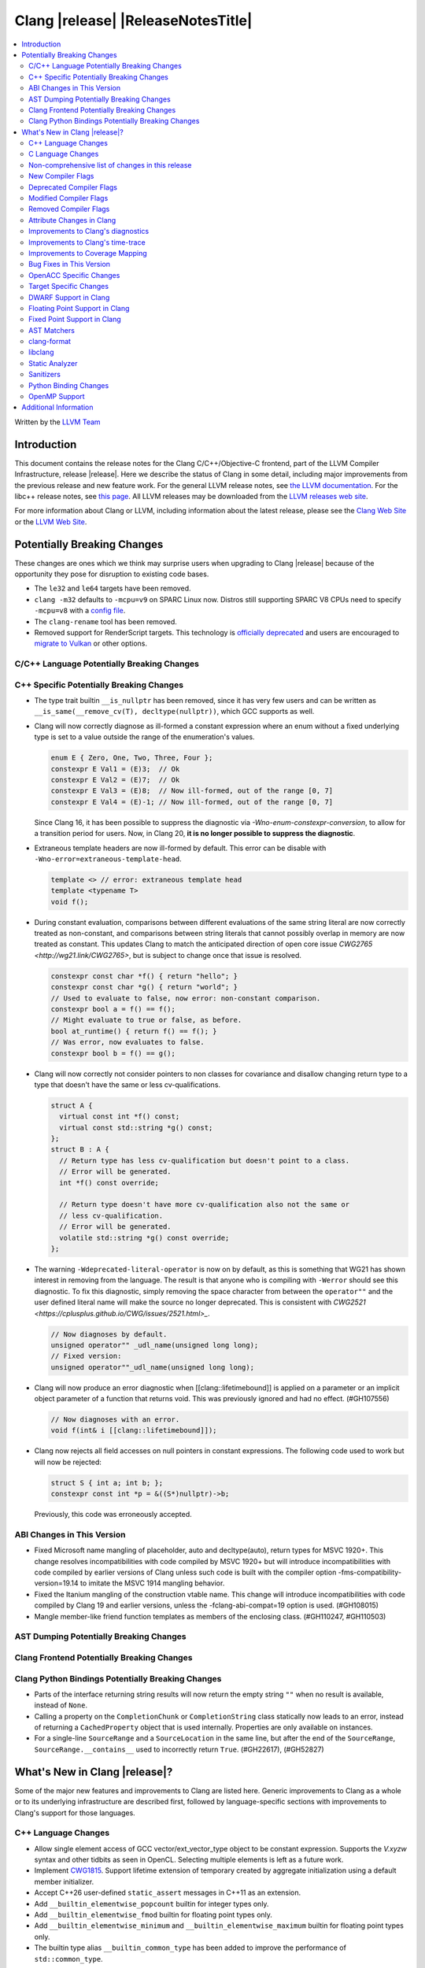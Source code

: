 ===========================================
Clang |release| |ReleaseNotesTitle|
===========================================

.. contents::
   :local:
   :depth: 2

Written by the `LLVM Team <https://llvm.org/>`_

.. only:: PreRelease

  .. warning::
     These are in-progress notes for the upcoming Clang |version| release.
     Release notes for previous releases can be found on
     `the Releases Page <https://llvm.org/releases/>`_.

Introduction
============

This document contains the release notes for the Clang C/C++/Objective-C
frontend, part of the LLVM Compiler Infrastructure, release |release|. Here we
describe the status of Clang in some detail, including major
improvements from the previous release and new feature work. For the
general LLVM release notes, see `the LLVM
documentation <https://llvm.org/docs/ReleaseNotes.html>`_. For the libc++ release notes,
see `this page <https://libcxx.llvm.org/ReleaseNotes.html>`_. All LLVM releases
may be downloaded from the `LLVM releases web site <https://llvm.org/releases/>`_.

For more information about Clang or LLVM, including information about the
latest release, please see the `Clang Web Site <https://clang.llvm.org>`_ or the
`LLVM Web Site <https://llvm.org>`_.

Potentially Breaking Changes
============================
These changes are ones which we think may surprise users when upgrading to
Clang |release| because of the opportunity they pose for disruption to existing
code bases.

- The ``le32`` and ``le64`` targets have been removed.

- ``clang -m32`` defaults to ``-mcpu=v9`` on SPARC Linux now.  Distros
  still supporting SPARC V8 CPUs need to specify ``-mcpu=v8`` with a
  `config file
  <https://clang.llvm.org/docs/UsersManual.html#configuration-files>`_.

- The ``clang-rename`` tool has been removed.

- Removed support for RenderScript targets. This technology is
  `officially deprecated <https://developer.android.com/guide/topics/renderscript/compute>`_
  and users are encouraged to
  `migrate to Vulkan <https://developer.android.com/guide/topics/renderscript/migrate>`_
  or other options.

C/C++ Language Potentially Breaking Changes
-------------------------------------------

C++ Specific Potentially Breaking Changes
-----------------------------------------

- The type trait builtin ``__is_nullptr`` has been removed, since it has very
  few users and can be written as ``__is_same(__remove_cv(T), decltype(nullptr))``,
  which GCC supports as well.

- Clang will now correctly diagnose as ill-formed a constant expression where an
  enum without a fixed underlying type is set to a value outside the range of
  the enumeration's values.

  .. code-block:: c++

    enum E { Zero, One, Two, Three, Four };
    constexpr E Val1 = (E)3;  // Ok
    constexpr E Val2 = (E)7;  // Ok
    constexpr E Val3 = (E)8;  // Now ill-formed, out of the range [0, 7]
    constexpr E Val4 = (E)-1; // Now ill-formed, out of the range [0, 7]

  Since Clang 16, it has been possible to suppress the diagnostic via
  `-Wno-enum-constexpr-conversion`, to allow for a transition period for users.
  Now, in Clang 20, **it is no longer possible to suppress the diagnostic**.

- Extraneous template headers are now ill-formed by default.
  This error can be disable with ``-Wno-error=extraneous-template-head``.

  .. code-block:: c++

    template <> // error: extraneous template head
    template <typename T>
    void f();

- During constant evaluation, comparisons between different evaluations of the
  same string literal are now correctly treated as non-constant, and comparisons
  between string literals that cannot possibly overlap in memory are now treated
  as constant. This updates Clang to match the anticipated direction of open core
  issue `CWG2765 <http://wg21.link/CWG2765>`, but is subject to change once that
  issue is resolved.

  .. code-block:: c++

    constexpr const char *f() { return "hello"; }
    constexpr const char *g() { return "world"; }
    // Used to evaluate to false, now error: non-constant comparison.
    constexpr bool a = f() == f();
    // Might evaluate to true or false, as before.
    bool at_runtime() { return f() == f(); }
    // Was error, now evaluates to false.
    constexpr bool b = f() == g();

- Clang will now correctly not consider pointers to non classes for covariance
  and disallow changing return type to a type that doesn't have the same or less cv-qualifications.

  .. code-block:: c++

    struct A {
      virtual const int *f() const;
      virtual const std::string *g() const;
    };
    struct B : A {
      // Return type has less cv-qualification but doesn't point to a class.
      // Error will be generated.
      int *f() const override;

      // Return type doesn't have more cv-qualification also not the same or
      // less cv-qualification.
      // Error will be generated.
      volatile std::string *g() const override;
    };

- The warning ``-Wdeprecated-literal-operator`` is now on by default, as this is
  something that WG21 has shown interest in removing from the language. The
  result is that anyone who is compiling with ``-Werror`` should see this
  diagnostic.  To fix this diagnostic, simply removing the space character from
  between the ``operator""`` and the user defined literal name will make the
  source no longer deprecated. This is consistent with `CWG2521 <https://cplusplus.github.io/CWG/issues/2521.html>_`.

  .. code-block:: c++

    // Now diagnoses by default.
    unsigned operator"" _udl_name(unsigned long long);
    // Fixed version:
    unsigned operator""_udl_name(unsigned long long);

- Clang will now produce an error diagnostic when [[clang::lifetimebound]] is
  applied on a parameter or an implicit object parameter of a function that
  returns void. This was previously ignored and had no effect. (#GH107556)

  .. code-block:: c++

    // Now diagnoses with an error.
    void f(int& i [[clang::lifetimebound]]);

- Clang now rejects all field accesses on null pointers in constant expressions. The following code
  used to work but will now be rejected:

  .. code-block:: c++

    struct S { int a; int b; };
    constexpr const int *p = &((S*)nullptr)->b;

  Previously, this code was erroneously accepted.


ABI Changes in This Version
---------------------------

- Fixed Microsoft name mangling of placeholder, auto and decltype(auto), return types for MSVC 1920+. This change resolves incompatibilities with code compiled by MSVC 1920+ but will introduce incompatibilities with code compiled by earlier versions of Clang unless such code is built with the compiler option -fms-compatibility-version=19.14 to imitate the MSVC 1914 mangling behavior.
- Fixed the Itanium mangling of the construction vtable name. This change will introduce incompatibilities with code compiled by Clang 19 and earlier versions, unless the -fclang-abi-compat=19 option is used. (#GH108015)
- Mangle member-like friend function templates as members of the enclosing class. (#GH110247, #GH110503)

AST Dumping Potentially Breaking Changes
----------------------------------------

Clang Frontend Potentially Breaking Changes
-------------------------------------------

Clang Python Bindings Potentially Breaking Changes
--------------------------------------------------
- Parts of the interface returning string results will now return
  the empty string ``""`` when no result is available, instead of ``None``.
- Calling a property on the ``CompletionChunk`` or ``CompletionString`` class
  statically now leads to an error, instead of returning a ``CachedProperty`` object
  that is used internally. Properties are only available on instances.
- For a single-line ``SourceRange`` and a ``SourceLocation`` in the same line,
  but after the end of the ``SourceRange``, ``SourceRange.__contains__``
  used to incorrectly return ``True``. (#GH22617), (#GH52827)

What's New in Clang |release|?
==============================
Some of the major new features and improvements to Clang are listed
here. Generic improvements to Clang as a whole or to its underlying
infrastructure are described first, followed by language-specific
sections with improvements to Clang's support for those languages.

C++ Language Changes
--------------------
- Allow single element access of GCC vector/ext_vector_type object to be
  constant expression. Supports the `V.xyzw` syntax and other tidbits
  as seen in OpenCL. Selecting multiple elements is left as a future work.
- Implement `CWG1815 <https://wg21.link/CWG1815>`_. Support lifetime extension
  of temporary created by aggregate initialization using a default member
  initializer.

- Accept C++26 user-defined ``static_assert`` messages in C++11 as an extension.

- Add ``__builtin_elementwise_popcount`` builtin for integer types only.

- Add ``__builtin_elementwise_fmod`` builtin for floating point types only.

- Add ``__builtin_elementwise_minimum`` and ``__builtin_elementwise_maximum``
  builtin for floating point types only.

- The builtin type alias ``__builtin_common_type`` has been added to improve the
  performance of ``std::common_type``.

C++2c Feature Support
^^^^^^^^^^^^^^^^^^^^^

- Add ``__builtin_is_implicit_lifetime`` intrinsic, which supports
  `P2647R1 A trait for implicit lifetime types <https://wg21.link/p2674r1>`_

- Add ``__builtin_is_virtual_base_of`` intrinsic, which supports
  `P2985R0 A type trait for detecting virtual base classes <https://wg21.link/p2985r0>`_

- Implemented `P2893R3 Variadic Friends <https://wg21.link/P2893>`_

- Implemented `P2747R2 constexpr placement new <https://wg21.link/P2747R2>`_.

- Added the ``__builtin_is_within_lifetime`` builtin, which supports
  `P2641R4 Checking if a union alternative is active <https://wg21.link/p2641r4>`_

C++23 Feature Support
^^^^^^^^^^^^^^^^^^^^^
- Removed the restriction to literal types in constexpr functions in C++23 mode.

- Extend lifetime of temporaries in mem-default-init for P2718R0. Clang now fully
  supports `P2718R0 Lifetime extension in range-based for loops <https://wg21.link/P2718R0>`_.

C++20 Feature Support
^^^^^^^^^^^^^^^^^^^^^


Resolutions to C++ Defect Reports
^^^^^^^^^^^^^^^^^^^^^^^^^^^^^^^^^

- Allow calling initializer list constructors from initializer lists with
  a single element of the same type instead of always copying.
  (`CWG2137: List-initialization from object of same type <https://cplusplus.github.io/CWG/issues/2137.html>`)

- Speculative resolution for CWG2311 implemented so that the implementation of CWG2137 doesn't remove
  previous cases where guaranteed copy elision was done. Given a prvalue ``e`` of class type
  ``T``, ``T{e}`` will try to resolve an initializer list constructor and will use it if successful.
  Otherwise, if there is no initializer list constructor, the copy will be elided as if it was ``T(e)``.
  (`CWG2311: Missed case for guaranteed copy elision <https://cplusplus.github.io/CWG/issues/2311.html>`)

- Casts from a bit-field to an integral type is now not considered narrowing if the
  width of the bit-field means that all potential values are in the range
  of the target type, even if the type of the bit-field is larger.
  (`CWG2627: Bit-fields and narrowing conversions <https://cplusplus.github.io/CWG/issues/2627.html>`_)

- ``nullptr`` is now promoted to ``void*`` when passed to a C-style variadic function.
  (`CWG722: Can nullptr be passed to an ellipsis? <https://cplusplus.github.io/CWG/issues/722.html>`_)

- Allow ``void{}`` as a prvalue of type ``void``.
  (`CWG2351: void{} <https://cplusplus.github.io/CWG/issues/2351.html>`_).

- Clang now has improved resolution to CWG2398, allowing class templates to have
  default arguments deduced when partial ordering.

- Clang now allows comparing unequal object pointers that have been cast to ``void *``
  in constant expressions. These comparisons always worked in non-constant expressions.
  (`CWG2749: Treatment of "pointer to void" for relational comparisons <https://cplusplus.github.io/CWG/issues/2749.html>`_).

- Reject explicit object parameters with type ``void`` (``this void``).
  (`CWG2915: Explicit object parameters of type void <https://cplusplus.github.io/CWG/issues/2915.html>`_).

- Clang now allows trailing requires clause on explicit deduction guides.
  (`CWG2707: Deduction guides cannot have a trailing requires-clause <https://cplusplus.github.io/CWG/issues/2707.html>`_).

- Clang now diagnoses a space in the first production of a ``literal-operator-id``
  by default.
  (`CWG2521: User-defined literals and reserved identifiers <https://cplusplus.github.io/CWG/issues/2521.html>`_).

C Language Changes
------------------

- Extend clang's ``<limits.h>`` to define ``LONG_LONG_*`` macros for Android's bionic.

C2y Feature Support
^^^^^^^^^^^^^^^^^^^

- Updated conformance for `N3298 <https://www.open-std.org/jtc1/sc22/wg14/www/docs/n3298.htm>`_
  which adds the ``i`` and ``j`` suffixes for the creation of a ``_Complex``
  constant value. Clang has always supported these suffixes as a GNU extension,
  so ``-Wgnu-imaginary-constant`` no longer has effect in C modes, as this is
  now a C2y extension in C. ``-Wgnu-imaginary-constant`` still applies in C++
  modes.

- Clang updated conformance for `N3370 <https://www.open-std.org/jtc1/sc22/wg14/www/docs/n3370.htm>`_
  case range expressions. This feature was previously supported by Clang as a
  GNU extension, so ``-Wgnu-case-range`` no longer has effect in C modes, as
  this is now a C2y extension in C. ``-Wgnu-case-range`` still applies in C++
  modes.

- Clang implemented support for `N3344 <https://www.open-std.org/jtc1/sc22/wg14/www/docs/n3344.pdf>`_
  which disallows a ``void`` parameter from having a qualifier or storage class
  specifier. Note that ``register void`` was previously accepted in all C
  language modes but is now rejected (all of the other qualifiers and storage
  class specifiers were previously rejected).

- Updated conformance for `N3364 <https://www.open-std.org/jtc1/sc22/wg14/www/docs/n3364.pdf>`_
  on floating-point translation-time initialization with signaling NaN. This
  paper adopts Clang's existing practice, so there were no changes to compiler
  behavior.

- Implemented support for `N3341 <https://www.open-std.org/jtc1/sc22/wg14/www/docs/n3341.pdf>`_
  which makes empty structure and union objects implementation-defined in C.
  ``-Wgnu-empty-struct`` will be emitted in C23 and earlier modes because the
  behavior is a conforming GNU extension in those modes, but will no longer
  have an effect in C2y mode.

- Updated conformance for `N3342 <https://www.open-std.org/jtc1/sc22/wg14/www/docs/n3342.pdf>`_
  which made qualified function types implementation-defined rather than
  undefined. Clang has always accepted ``const`` and ``volatile`` qualified
  function types by ignoring the qualifiers.

- Updated conformance for `N3346 <https://www.open-std.org/jtc1/sc22/wg14/www/docs/n3346.pdf>`_
  which changes some undefined behavior around initialization to instead be
  constraint violations. This paper adopts Clang's existing practice, so there
  were no changes to compiler behavior.

C23 Feature Support
^^^^^^^^^^^^^^^^^^^

- Clang now supports `N3029 <https://www.open-std.org/jtc1/sc22/wg14/www/docs/n3029.htm>`_ Improved Normal Enumerations.
- Clang now officially supports `N3030 <https://www.open-std.org/jtc1/sc22/wg14/www/docs/n3030.htm>`_ Enhancements to Enumerations. Clang already supported it as an extension, so there were no changes to compiler behavior.

Non-comprehensive list of changes in this release
-------------------------------------------------

- The floating point comparison builtins (``__builtin_isgreater``,
  ``__builtin_isgreaterequal``, ``__builtin_isless``, etc.) and
  ``__builtin_signbit`` can now be used in constant expressions.
- Plugins can now define custom attributes that apply to statements
  as well as declarations.
- ``__builtin_abs`` function can now be used in constant expressions.

- The new builtin ``__builtin_counted_by_ref`` was added. In contexts where the
  programmer needs access to the ``counted_by`` attribute's field, but it's not
  available --- e.g. in macros. For instace, it can be used to automatically
  set the counter during allocation in the Linux kernel:

  .. code-block:: c

     /* A simplified version of Linux allocation macros */
     #define alloc(PTR, FAM, COUNT) ({ \
         sizeof_t __ignored_assignment;                             \
         typeof(P) __p;                                             \
         size_t __size = sizeof(*P) + sizeof(*P->FAM) * COUNT;      \
         __p = malloc(__size);                                      \
         *_Generic(                                                 \
           __builtin_counted_by_ref(__p->FAM),                      \
             void *: &__ignored_assignment,                         \
             default: __builtin_counted_by_ref(__p->FAM)) = COUNT;  \
         __p;                                                       \
     })

  The flexible array member (FAM) can now be accessed immediately without causing
  issues with the sanitizer because the counter is automatically set.

- ``__builtin_reduce_add`` function can now be used in constant expressions.
- ``__builtin_reduce_mul`` function can now be used in constant expressions.
- ``__builtin_reduce_and`` function can now be used in constant expressions.
- ``__builtin_reduce_or`` and ``__builtin_reduce_xor`` functions can now be used in constant expressions.

New Compiler Flags
------------------

- The ``-fc++-static-destructors={all,thread-local,none}`` flag was
  added to control which C++ variables have static destructors
  registered: all (the default) does so for all variables, thread-local
  only for thread-local variables, and none (which corresponds to the
  existing ``-fno-c++-static-destructors`` flag) skips all static
  destructors registration.

Deprecated Compiler Flags
-------------------------

- ``-fheinous-gnu-extensions`` is deprecated; it is now equivalent to
  specifying ``-Wno-error=invalid-gnu-asm-cast`` and may be removed in the
  future.

Modified Compiler Flags
-----------------------

- The ``-ffp-model`` option has been updated to enable a more limited set of
  optimizations when the ``fast`` argument is used and to accept a new argument,
  ``aggressive``. The behavior of ``-ffp-model=aggressive`` is equivalent
  to the previous behavior of ``-ffp-model=fast``. The updated
  ``-ffp-model=fast`` behavior no longer assumes finite math only and uses
  the ``promoted`` algorithm for complex division when possible rather than the
  less basic (limited range) algorithm.

- The ``-fveclib`` option has been updated to enable ``-fno-math-errno`` for
  ``-fveclib=ArmPL`` and ``-fveclib=SLEEF``. This gives Clang more opportunities
  to utilize these vector libraries. The behavior for all other vector function
  libraries remains unchanged.

- The ``-Wnontrivial-memaccess`` warning has been updated to also warn about
  passing non-trivially-copyable destrination parameter to ``memcpy``,
  ``memset`` and similar functions for which it is a documented undefined
  behavior.

Removed Compiler Flags
-------------------------

- The compiler flag `-Wenum-constexpr-conversion` (and the `Wno-`, `Wno-error-`
  derivatives) is now removed, since it's no longer possible to suppress the
  diagnostic (see above). Users can expect an `unknown warning` diagnostic if
  it's still in use.

Attribute Changes in Clang
--------------------------

- The ``swift_attr`` can now be applied to types. To make it possible to use imported APIs
  in Swift safely there has to be a way to annotate individual parameters and result types
  with relevant attributes that indicate that e.g. a block is called on a particular actor
  or it accepts a Sendable or global-actor (i.e. ``@MainActor``) isolated parameter.

  For example:

  .. code-block:: objc

     @interface MyService
       -(void) handle: (void (^ __attribute__((swift_attr("@Sendable"))))(id)) handler;
     @end

- Clang now disallows more than one ``__attribute__((ownership_returns(class, idx)))`` with
  different class names attached to one function.

- Introduced a new format attribute ``__attribute__((format(syslog, 1, 2)))`` from OpenBSD.

- The ``hybrid_patchable`` attribute is now supported on ARM64EC targets. It can be used to specify
  that a function requires an additional x86-64 thunk, which may be patched at runtime.

- ``[[clang::lifetimebound]]`` is now explicitly disallowed on explicit object member functions
  where they were previously silently ignored.

- Clang now automatically adds ``[[clang::lifetimebound]]`` to the parameters of
  ``std::span, std::string_view`` constructors, this enables Clang to capture
  more cases where the returned reference outlives the object.
  (#GH100567)

- Clang now correctly diagnoses the use of ``btf_type_tag`` in C++ and ignores
  it; this attribute is a C-only attribute, and caused crashes with template
  instantiation by accidentally allowing it in C++ in some circumstances.
  (#GH106864)

- Introduced a new attribute ``[[clang::coro_await_elidable]]`` on coroutine return types
  to express elideability at call sites where the coroutine is invoked under a safe elide context.

- Introduced a new attribute ``[[clang::coro_await_elidable_argument]]`` on function parameters
  to propagate safe elide context to arguments if such function is also under a safe elide context.

- The documentation of the ``[[clang::musttail]]`` attribute was updated to
  note that the lifetimes of all local variables end before the call. This does
  not change the behaviour of the compiler, as this was true for previous
  versions.

- Fix a bug where clang doesn't automatically apply the ``[[gsl::Owner]]`` or
  ``[[gsl::Pointer]]`` to STL explicit template specialization decls. (#GH109442)

- Clang now supports ``[[clang::lifetime_capture_by(X)]]``. Similar to lifetimebound, this can be
  used to specify when a reference to a function parameter is captured by another capturing entity ``X``.

Improvements to Clang's diagnostics
-----------------------------------

- Some template related diagnostics have been improved.

  .. code-block:: c++

     void foo() { template <typename> int i; } // error: templates can only be declared in namespace or class scope

     struct S {
      template <typename> int i; // error: non-static data member 'i' cannot be declared as a template
     };

- Clang now has improved diagnostics for functions with explicit 'this' parameters. Fixes #GH97878

- Clang now diagnoses dangling references to fields of temporary objects. Fixes #GH81589.

- Clang now diagnoses undefined behavior in constant expressions more consistently. This includes invalid shifts, and signed overflow in arithmetic.

- -Wdangling-assignment-gsl is enabled by default.
- Clang now always preserves the template arguments as written used
  to specialize template type aliases.

- Clang now diagnoses the use of ``main`` in an ``extern`` context as invalid according to [basic.start.main] p3. Fixes #GH101512.

- Clang now diagnoses when the result of a [[nodiscard]] function is discarded after being cast in C. Fixes #GH104391.

- Don't emit duplicated dangling diagnostics. (#GH93386).

- Improved diagnostic when trying to befriend a concept. (#GH45182).

- Added the ``-Winvalid-gnu-asm-cast`` diagnostic group to control warnings
  about use of "noop" casts for lvalues (a GNU extension). This diagnostic is
  a warning which defaults to being an error, is enabled by default, and is
  also controlled by the now-deprecated ``-fheinous-gnu-extensions`` flag.

- Added the ``-Wdecls-in-multiple-modules`` option to assist users to identify
  multiple declarations in different modules, which is the major reason of the slow
  compilation speed with modules. This warning is disabled by default and it needs
  to be explicitly enabled or by ``-Weverything``.

- Improved diagnostic when trying to overload a function in an ``extern "C"`` context. (#GH80235)

- Clang now respects lifetimebound attribute for the assignment operator parameter. (#GH106372).

- The lifetimebound and GSL analysis in clang are coherent, allowing clang to
  detect more use-after-free bugs. (#GH100549).

- Clang now diagnoses dangling cases where a gsl-pointer is constructed from a gsl-owner object inside a container (#GH100384).

- Clang now warns for u8 character literals used in C23 with ``-Wpre-c23-compat`` instead of ``-Wpre-c++17-compat``.

- Clang now diagnose when importing module implementation partition units in module interface units.

- Don't emit bogus dangling diagnostics when ``[[gsl::Owner]]`` and `[[clang::lifetimebound]]` are used together (#GH108272).

- The ``-Wreturn-stack-address`` warning now also warns about addresses of
  local variables passed to function calls using the ``[[clang::musttail]]``
  attribute.

- Clang now diagnoses cases where a dangling ``GSLOwner<GSLPointer>`` object is constructed, e.g. ``std::vector<string_view> v = {std::string()};`` (#GH100526).

- Clang now diagnoses when a ``requires`` expression has a local parameter of void type, aligning with the function parameter (#GH109831).

- Clang now emits a diagnostic note at the class declaration when the method definition does not match any declaration (#GH110638).

- Clang now omits warnings for extra parentheses in fold expressions with single expansion (#GH101863).

- The warning for an unsupported type for a named register variable is now phrased ``unsupported type for named register variable``,
  instead of ``bad type for named register variable``. This makes it clear that the type is not supported at all, rather than being
  suboptimal in some way the error fails to mention (#GH111550).

- Clang now emits a ``-Wdepredcated-literal-operator`` diagnostic, even if the
  name was a reserved name, which we improperly allowed to suppress the
  diagnostic.

- Clang now diagnoses ``[[deprecated]]`` attribute usage on local variables (#GH90073).

- Improved diagnostic message for ``__builtin_bit_cast`` size mismatch (#GH115870).

- Clang now omits shadow warnings for enum constants in separate class scopes (#GH62588).

- When diagnosing an unused return value of a type declared ``[[nodiscard]]``, the type
  itself is now included in the diagnostic.

- Clang will now prefer the ``[[nodiscard]]`` declaration on function declarations over ``[[nodiscard]]``
  declaration on the return type of a function. Previously, when both have a ``[[nodiscard]]`` declaration attached,
  the one on the return type would be preferred. This may affect the generated warning message:

  .. code-block:: c++

    struct [[nodiscard("Reason 1")]] S {};
    [[nodiscard("Reason 2")]] S getS();
    void use()
    {
      getS(); // Now diagnoses "Reason 2", previously diagnoses "Reason 1"
    }

- Clang now diagnoses ``= delete("reason")`` extension warnings only in pedantic mode rather than on by default. (#GH109311).

- Clang now diagnoses missing return value in functions containing ``if consteval`` (#GH116485).

- Clang now correctly recognises code after a call to a ``[[noreturn]]`` constructor
  as unreachable (#GH63009).

- Clang now omits shadowing warnings for parameter names in explicit object member functions (#GH95707).

- Improved error recovery for function call arguments with trailing commas (#GH100921).

- For an rvalue reference bound to a temporary struct with an integer member, Clang will detect constant integer overflow
  in the initializer for the integer member (#GH46755).

- Clang now prevents errors for deduction guides with deduced type aliases (#GH54909).

Improvements to Clang's time-trace
----------------------------------

Improvements to Coverage Mapping
--------------------------------

Bug Fixes in This Version
-------------------------

- Fixed the definition of ``ATOMIC_FLAG_INIT`` in ``<stdatomic.h>`` so it can
  be used in C++.
- Fixed a failed assertion when checking required literal types in C context. (#GH101304).
- Fixed a crash when trying to transform a dependent address space type. Fixes #GH101685.
- Fixed a crash when diagnosing format strings and encountering an empty
  delimited escape sequence (e.g., ``"\o{}"``). #GH102218
- Fixed a crash using ``__array_rank`` on 64-bit targets. (#GH113044).
- The warning emitted for an unsupported register variable type now points to
  the unsupported type instead of the ``register`` keyword (#GH109776).
- Fixed a crash when emit ctor for global variant with flexible array init (#GH113187).
- Fixed a crash when GNU statement expression contains invalid statement (#GH113468).
- Fixed a failed assertion when using ``__attribute__((noderef))`` on an
  ``_Atomic``-qualified type (#GH116124).

Bug Fixes to Compiler Builtins
^^^^^^^^^^^^^^^^^^^^^^^^^^^^^^

- Fix crash when atomic builtins are called with pointer to zero-size struct (#GH90330)

- Clang now allows pointee types of atomic builtin arguments to be complete template types
  that was not instantiated elsewhere.

- ``__noop`` can now be used in a constant expression. (#GH102064)

- Fix ``__has_builtin`` incorrectly returning ``false`` for some C++ type traits. (#GH111477)

Bug Fixes to Attribute Support
^^^^^^^^^^^^^^^^^^^^^^^^^^^^^^

Bug Fixes to C++ Support
^^^^^^^^^^^^^^^^^^^^^^^^

- Fixed a crash when an expression with a dependent ``__typeof__`` type is used as the operand of a unary operator. (#GH97646)
- Fixed incorrect pack expansion of init-capture references in requires expresssions.
- Fixed a failed assertion when checking invalid delete operator declaration. (#GH96191)
- Fix a crash when checking destructor reference with an invalid initializer. (#GH97230)
- Clang now correctly parses potentially declarative nested-name-specifiers in pointer-to-member declarators.
- Fix a crash when checking the initialzier of an object that was initialized
  with a string literal. (#GH82167)
- Fix a crash when matching template template parameters with templates which have
  parameters of different class type. (#GH101394)
- Clang now correctly recognizes the correct context for parameter
  substitutions in concepts, so it doesn't incorrectly complain of missing
  module imports in those situations. (#GH60336)
- Fix init-capture packs having a size of one before being instantiated. (#GH63677)
- Clang now preserves the unexpanded flag in a lambda transform used for pack expansion. (#GH56852), (#GH85667),
  (#GH99877).
- Fixed a bug when diagnosing ambiguous explicit specializations of constrained member functions.
- Fixed an assertion failure when selecting a function from an overload set that includes a
  specialization of a conversion function template.
- Correctly diagnose attempts to use a concept name in its own definition;
  A concept name is introduced to its scope sooner to match the C++ standard. (#GH55875)
- Properly reject defaulted relational operators with invalid types for explicit object parameters,
  e.g., ``bool operator==(this int, const Foo&)`` (#GH100329), and rvalue reference parameters.
- Properly reject defaulted copy/move assignment operators that have a non-reference explicit object parameter.
- Clang now properly handles the order of attributes in `extern` blocks. (#GH101990).
- Fixed an assertion failure by preventing null explicit object arguments from being deduced. (#GH102025).
- Correctly check constraints of explicit instantiations of member functions. (#GH46029)
- When performing partial ordering of function templates, clang now checks that
  the deduction was consistent. Fixes (#GH18291).
- Fixed an assertion failure about a constraint of a friend function template references to a value with greater
  template depth than the friend function template. (#GH98258)
- Clang now rebuilds the template parameters of out-of-line declarations and specializations in the context
  of the current instantiation in all cases.
- Fix evaluation of the index of dependent pack indexing expressions/types specifiers (#GH105900)
- Correctly handle subexpressions of an immediate invocation in the presence of implicit casts. (#GH105558)
- Clang now correctly handles direct-list-initialization of a structured bindings from an array. (#GH31813)
- Mangle placeholders for deduced types as a template-prefix, such that mangling
  of template template parameters uses the correct production. (#GH106182)
- Fixed an assertion failure when converting vectors to int/float with invalid expressions. (#GH105486)
- Template parameter names are considered in the name lookup of out-of-line class template
  specialization right before its declaration context. (#GH64082)
- Fixed a constraint comparison bug for friend declarations. (#GH78101)
- Fix handling of ``_`` as the name of a lambda's init capture variable. (#GH107024)
- Fix an issue with dependent source location expressions (#GH106428), (#GH81155), (#GH80210), (#GH85373)
- Fixed a bug in the substitution of empty pack indexing types. (#GH105903)
- Clang no longer tries to capture non-odr used default arguments of template parameters of generic lambdas (#GH107048)
- Fixed a bug where defaulted comparison operators would remove ``const`` from base classes. (#GH102588)
- Fix a crash when using ``source_location`` in the trailing return type of a lambda expression. (#GH67134)
- A follow-up fix was added for (#GH61460), as the previous fix was not entirely correct. (#GH86361), (#GH112352)
- Fixed a crash in the typo correction of an invalid CTAD guide. (#GH107887)
- Fixed a crash when clang tries to subtitute parameter pack while retaining the parameter
  pack. (#GH63819), (#GH107560)
- Fix a crash when a static assert declaration has an invalid close location. (#GH108687)
- Avoided a redundant friend declaration instantiation under a certain ``consteval`` context. (#GH107175)
- Fixed an assertion failure in debug mode, and potential crashes in release mode, when
  diagnosing a failed cast caused indirectly by a failed implicit conversion to the type of the constructor parameter.
- Fixed an assertion failure by adjusting integral to boolean vector conversions (#GH108326)
- Fixed a crash when mixture of designated and non-designated initializers in union. (#GH113855)
- Fixed an issue deducing non-type template arguments of reference type. (#GH73460)
- Fixed an issue in constraint evaluation, where type constraints on the lambda expression
  containing outer unexpanded parameters were not correctly expanded. (#GH101754)
- Fixes crashes with function template member specializations, and increases
  conformance of explicit instantiation behaviour with MSVC. (#GH111266)
- Fixed a bug in constraint expression comparison where the ``sizeof...`` expression was not handled properly
  in certain friend declarations. (#GH93099)
- Clang now instantiates the correct lambda call operator when a lambda's class type is
  merged across modules. (#GH110401)
- Fix a crash when parsing a pseudo destructor involving an invalid type. (#GH111460)
- Fixed an assertion failure when invoking recovery call expressions with explicit attributes
  and undeclared templates. (#GH107047), (#GH49093)
- Clang no longer crashes when a lambda contains an invalid block declaration that contains an unexpanded
  parameter pack. (#GH109148)
- Fixed overload handling for object parameters with top-level cv-qualifiers in explicit member functions (#GH100394)
- Fixed a bug in lambda captures where ``constexpr`` class-type objects were not properly considered ODR-used in
  certain situations. (#GH47400), (#GH90896)
- Fix erroneous templated array size calculation leading to crashes in generated code. (#GH41441)
- During the lookup for a base class name, non-type names are ignored. (#GH16855)
- Fix a crash when recovering an invalid expression involving an explicit object member conversion operator. (#GH112559)
- Clang incorrectly considered a class with an anonymous union member to not be
  const-default-constructible even if a union member has a default member initializer.
  (#GH95854).
- Fixed an assertion failure when evaluating an invalid expression in an array initializer. (#GH112140)
- Fixed an assertion failure in range calculations for conditional throw expressions. (#GH111854)
- Clang now correctly ignores previous partial specializations of member templates explicitly specialized for
  an implicitly instantiated class template specialization. (#GH51051)
- Fixed an assertion failure caused by invalid enum forward declarations. (#GH112208)
- Name independent data members were not correctly initialized from default member initializers. (#GH114069)
- Fixed expression transformation for ``[[assume(...)]]``, allowing using pack indexing expressions within the
  assumption if they also occur inside of a dependent lambda. (#GH114787)
- Clang now uses valid deduced type locations when diagnosing functions with trailing return type
  missing placeholder return type. (#GH78694)

Bug Fixes to AST Handling
^^^^^^^^^^^^^^^^^^^^^^^^^

- Fixed a crash that occurred when dividing by zero in complex integer division. (#GH55390).
- Fixed a bug in ``ASTContext::getRawCommentForAnyRedecl()`` where the function could
  sometimes incorrectly return null even if a comment was present. (#GH108145)
- Clang now correctly parses the argument of the ``relates``, ``related``, ``relatesalso``,
  and ``relatedalso`` comment commands.

Miscellaneous Bug Fixes
^^^^^^^^^^^^^^^^^^^^^^^

Miscellaneous Clang Crashes Fixed
^^^^^^^^^^^^^^^^^^^^^^^^^^^^^^^^^

- Fixed a crash in C due to incorrect lookup that members in nested anonymous struct/union
  can be found as ordinary identifiers in struct/union definition. (#GH31295)

- Fixed a crash caused by long chains of ``sizeof`` and other similar operators
  that can be followed by a non-parenthesized expression. (#GH45061)

- Fixed an crash when compiling ``#pragma STDC FP_CONTRACT DEFAULT`` with
  ``-ffp-contract=fast-honor-pragmas``. (#GH104830)

- Fixed a crash when function has more than 65536 parameters.
  Now a diagnostic is emitted. (#GH35741)

- Fixed ``-ast-dump`` crashes on codes involving ``concept`` with ``-ast-dump-decl-types``. (#GH94928)

- Fixed internal assertion firing when a declaration in the implicit global
  module is found through ADL. (GH#109879)

OpenACC Specific Changes
------------------------

Target Specific Changes
-----------------------

- Clang now implements the Solaris-specific mangling of ``std::tm`` as
  ``tm``, same for ``std::div_t``, ``std::ldiv_t``, and
  ``std::lconv``, for Solaris ABI compatibility. (#GH33114)

AMDGPU Support
^^^^^^^^^^^^^^

- Initial support for gfx950

- Added headers ``gpuintrin.h`` and ``amdgpuintrin.h`` that contains common
  definitions for GPU builtin functions. This header can be included for OpenMP,
  CUDA, HIP, OpenCL, and C/C++.

NVPTX Support
^^^^^^^^^^^^^^

- Added headers ``gpuintrin.h`` and ``nvptxintrin.h`` that contains common
  definitions for GPU builtin functions. This header can be included for OpenMP,
  CUDA, HIP, OpenCL, and C/C++.

X86 Support
^^^^^^^^^^^

- The MMX vector intrinsic functions from ``*mmintrin.h`` which
  operate on `__m64` vectors, such as ``_mm_add_pi8``, have been
  reimplemented to use the SSE2 instruction-set and XMM registers
  unconditionally. These intrinsics are therefore *no longer
  supported* if MMX is enabled without SSE2 -- either from targeting
  CPUs from the Pentium-MMX through the Pentium 3, or explicitly via
  passing arguments such as ``-mmmx -mno-sse2``. MMX assembly code
  remains supported without requiring SSE2, including inside
  inline-assembly.

- The compiler builtins such as ``__builtin_ia32_paddb`` which
  formerly implemented the above MMX intrinsic functions have been
  removed. Any uses of these removed functions should migrate to the
  functions defined by the ``*mmintrin.h`` headers. A mapping can be
  found in the file ``clang/www/builtins.py``.

- Support ISA of ``AVX10.2``.
  * Supported MINMAX intrinsics of ``*_(mask(z)))_minmax(ne)_p[s|d|h|bh]`` and
  ``*_(mask(z)))_minmax_s[s|d|h]``.

- Supported intrinsics for ``SM4 and AVX10.2``.
  * Supported SM4 intrinsics of ``_mm512_sm4key4_epi32`` and
  ``_mm512_sm4rnds4_epi32``.

- All intrinsics in adcintrin.h can now be used in constant expressions.

- All intrinsics in adxintrin.h can now be used in constant expressions.

- All intrinsics in lzcntintrin.h can now be used in constant expressions.

- All intrinsics in bmiintrin.h can now be used in constant expressions.

- All intrinsics in bmi2intrin.h can now be used in constant expressions.

- All intrinsics in tbmintrin.h can now be used in constant expressions.

- Supported intrinsics for ``MOVRS AND AVX10.2``.
  * Supported intrinsics of ``_mm(256|512)_(mask(z))_loadrs_epi(8|16|32|64)``.
- Support ISA of ``AMX-FP8``.
- Support ISA of ``AMX-TRANSPOSE``.
- Support ISA of ``AMX-MOVRS``.
- Support ISA of ``AMX-AVX512``.
- Support ISA of ``AMX-TF32``.
- Support ISA of ``MOVRS``.

- Supported ``-march/tune=diamondrapids``

Arm and AArch64 Support
^^^^^^^^^^^^^^^^^^^^^^^

- In the ARM Target, the frame pointer (FP) of a leaf function can be retained
  by using the ``-fno-omit-frame-pointer`` option. If you want to eliminate the FP
  in leaf functions after enabling ``-fno-omit-frame-pointer``, you can do so by adding
  the ``-momit-leaf-frame-pointer`` option.

Android Support
^^^^^^^^^^^^^^^

Windows Support
^^^^^^^^^^^^^^^

- clang-cl now supports ``/std:c++23preview`` which enables C++23 features.

- Clang no longer allows references inside a union when emulating MSVC 1900+ even if `fms-extensions` is enabled.
  Starting with VS2015, MSVC 1900, this Microsoft extension is no longer allowed and always results in an error.
  Clang now follows the MSVC behavior in this scenario.
  When `-fms-compatibility-version=18.00` or prior is set on the command line this Microsoft extension is still
  allowed as VS2013 and prior allow it.

LoongArch Support
^^^^^^^^^^^^^^^^^

RISC-V Support
^^^^^^^^^^^^^^

- The option ``-mcmodel=large`` for the large code model is supported.
- Bump RVV intrinsic to version 1.0, the spec: https://github.com/riscv-non-isa/rvv-intrinsic-doc/releases/tag/v1.0.0-rc4

CUDA/HIP Language Changes
^^^^^^^^^^^^^^^^^^^^^^^^^

CUDA Support
^^^^^^^^^^^^
- Clang now supports CUDA SDK up to 12.6
- Added support for sm_100
- Added support for `__grid_constant__` attribute.

AIX Support
^^^^^^^^^^^

NetBSD Support
^^^^^^^^^^^^^^

WebAssembly Support
^^^^^^^^^^^^^^^^^^^

The default target CPU, "generic", now enables the `-mnontrapping-fptoint`
and `-mbulk-memory` flags, which correspond to the [Bulk Memory Operations]
and [Non-trapping float-to-int Conversions] language features, which are
[widely implemented in engines].

[Bulk Memory Operations]: https://github.com/WebAssembly/bulk-memory-operations/blob/master/proposals/bulk-memory-operations/Overview.md
[Non-trapping float-to-int Conversions]: https://github.com/WebAssembly/spec/blob/master/proposals/nontrapping-float-to-int-conversion/Overview.md
[widely implemented in engines]: https://webassembly.org/features/

AVR Support
^^^^^^^^^^^

- Reject C/C++ compilation for avr1 devices which have no SRAM.

DWARF Support in Clang
----------------------

Floating Point Support in Clang
-------------------------------

- Add ``__builtin_elementwise_atan2`` builtin for floating point types only.

Fixed Point Support in Clang
----------------------------

AST Matchers
------------

- Fixed an issue with the `hasName` and `hasAnyName` matcher when matching
  inline namespaces with an enclosing namespace of the same name.

- Fixed an ordering issue with the `hasOperands` matcher occurring when setting a
  binding in the first matcher and using it in the second matcher.

- Fixed a crash when traverse lambda expr with invalid captures. (#GH106444)

- Fixed ``isInstantiated`` and ``isInTemplateInstantiation`` to also match for variable templates. (#GH110666)

- Ensure ``hasName`` matches template specializations across inline namespaces,
  making `matchesNodeFullSlow` and `matchesNodeFullFast` consistent.

clang-format
------------

- Adds ``BreakBinaryOperations`` option.
- Adds ``TemplateNames`` option.
- Adds ``AlignFunctionDeclarations`` option to ``AlignConsecutiveDeclarations``.
- Adds ``IndentOnly`` suboption to ``ReflowComments`` to fix the indentation of
  multi-line comments without touching their contents, renames ``false`` to
  ``Never``, and ``true`` to ``Always``.
- Adds ``RemoveEmptyLinesInUnwrappedLines`` option.
- Adds ``KeepFormFeed`` option and set it to ``true`` for ``GNU`` style.

libclang
--------
- Add ``clang_isBeforeInTranslationUnit``. Given two source locations, it determines
  whether the first one comes strictly before the second in the source code.

Static Analyzer
---------------

New features
^^^^^^^^^^^^

- Now CSA models `__builtin_*_overflow` functions. (#GH102602)

- MallocChecker now checks for ``ownership_returns(class, idx)`` and ``ownership_takes(class, idx)``
  attributes with class names different from "malloc". Clang static analyzer now reports an error
  if class of allocation and deallocation function mismatches.
  `Documentation <https://clang.llvm.org/docs/analyzer/checkers.html#unix-mismatcheddeallocator-c-c>`__.

- Function effects, e.g. the ``nonblocking`` and ``nonallocating`` "performance constraint"
  attributes, are now verified. For example, for functions declared with the ``nonblocking``
  attribute, the compiler can generate warnings about the use of any language features, or calls to
  other functions, which may block.

- Introduced ``-warning-suppression-mappings`` flag to control diagnostic
  suppressions per file. See `documentation <https://clang.llvm.org/docs/WarningSuppressionMappings.html>_` for details.

Crash and bug fixes
^^^^^^^^^^^^^^^^^^^

Improvements
^^^^^^^^^^^^

- Improved the handling of the ``ownership_returns`` attribute. Now, Clang reports an
  error if the attribute is attached to a function that returns a non-pointer value.
  Fixes (#GH99501)

Moved checkers
^^^^^^^^^^^^^^

- The checker ``alpha.security.MallocOverflow`` was deleted because it was
  badly implemented and its agressive logic produced too many false positives.
  To detect too large arguments passed to malloc, consider using the checker
  ``alpha.taint.TaintedAlloc``.

- The checkers ``alpha.nondeterministic.PointerSorting`` and
  ``alpha.nondeterministic.PointerIteration`` were moved to a new bugprone
  checker named ``bugprone-nondeterministic-pointer-iteration-order``. The
  original checkers were implemented only using AST matching and make more
  sense as a single clang-tidy check.

.. _release-notes-sanitizers:

Sanitizers
----------
- Introduced Realtime Sanitizer, activated by using the -fsanitize=realtime
  flag. This sanitizer detects unsafe system library calls, such as memory
  allocations and mutex locks. If any such function is called during invocation
  of a function marked with the ``[[clang::nonblocking]]`` attribute, an error
  is printed to the console and the process exits non-zero.

- Added the ``-fsanitize-undefined-ignore-overflow-pattern`` flag which can be
  used to disable specific overflow-dependent code patterns. The supported
  patterns are: ``add-signed-overflow-test``, ``add-unsigned-overflow-test``,
  ``negated-unsigned-const``, and ``unsigned-post-decr-while``. The sanitizer
  instrumentation can be toggled off for all available patterns by specifying
  ``all``. Conversely, you may disable all exclusions with ``none`` which is
  the default.

  .. code-block:: c++

     /// specified with ``-fsanitize-undefined-ignore-overflow-pattern=add-unsigned-overflow-test``
     int common_overflow_check_pattern(unsigned base, unsigned offset) {
       if (base + offset < base) { /* ... */ } // The pattern of `a + b < a`, and other re-orderings, won't be instrumented
     }

     /// specified with ``-fsanitize-undefined-ignore-overflow-pattern=add-signed-overflow-test``
     int common_overflow_check_pattern_signed(signed int base, signed int offset) {
       if (base + offset < base) { /* ... */ } // The pattern of `a + b < a`, and other re-orderings, won't be instrumented
     }

     /// specified with ``-fsanitize-undefined-ignore-overflow-pattern=negated-unsigned-const``
     void negation_overflow() {
       unsigned long foo = -1UL; // No longer causes a negation overflow warning
       unsigned long bar = -2UL; // and so on...
     }

     /// specified with ``-fsanitize-undefined-ignore-overflow-pattern=unsigned-post-decr-while``
     void while_post_decrement() {
       unsigned char count = 16;
       while (count--) { /* ... */ } // No longer causes unsigned-integer-overflow sanitizer to trip
     }

  Many existing projects have a large amount of these code patterns present.
  This new flag should allow those projects to enable integer sanitizers with
  less noise.

- ``-fsanitize=signed-integer-overflow``, ``-fsanitize=unsigned-integer-overflow``,
  ``-fsanitize=implicit-signed-integer-truncation``, ``-fsanitize=implicit-unsigned-integer-truncation``,
  ``-fsanitize=enum`` now properly support the
  "type" prefix within `Sanitizer Special Case Lists (SSCL)
  <https://clang.llvm.org/docs/SanitizerSpecialCaseList.html>`_. See that link
  for examples.

Python Binding Changes
----------------------
- Fixed an issue that led to crashes when calling ``Type.get_exception_specification_kind``.

OpenMP Support
--------------
- Added support for 'omp assume' directive.
- Added support for 'omp scope' directive.
- Added support for allocator-modifier in 'allocate' clause.

Improvements
^^^^^^^^^^^^
- Improve the handling of mapping array-section for struct containing nested structs with user defined mappers

- `num_teams` and `thead_limit` now accept multiple expressions when it is used
  along in ``target teams ompx_bare`` construct. This allows the target region
  to be launched with multi-dim grid on GPUs.

Additional Information
======================

A wide variety of additional information is available on the `Clang web
page <https://clang.llvm.org/>`_. The web page contains versions of the
API documentation which are up-to-date with the Git version of
the source code. You can access versions of these documents specific to
this release by going into the "``clang/docs/``" directory in the Clang
tree.

If you have any questions or comments about Clang, please feel free to
contact us on the `Discourse forums (Clang Frontend category)
<https://discourse.llvm.org/c/clang/6>`_.
